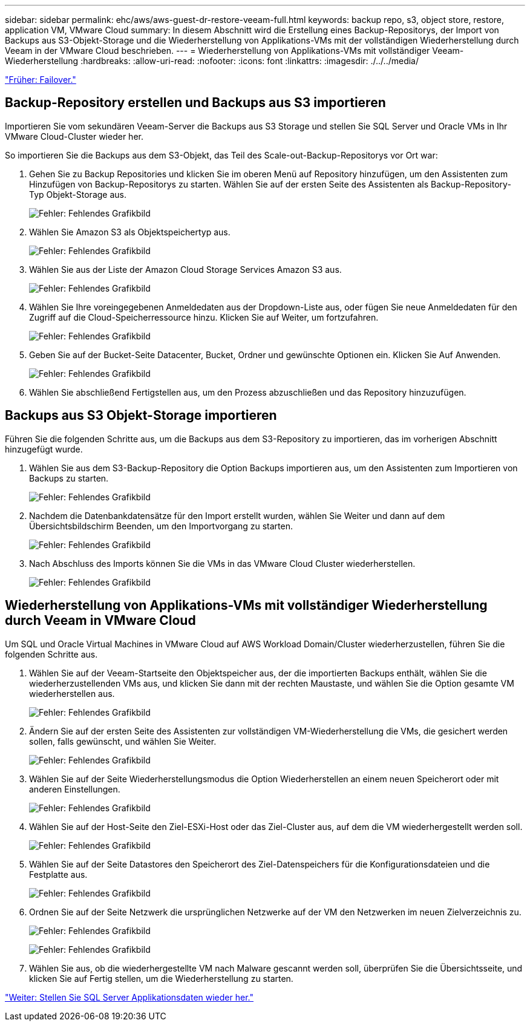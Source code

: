 ---
sidebar: sidebar 
permalink: ehc/aws/aws-guest-dr-restore-veeam-full.html 
keywords: backup repo, s3, object store, restore, application VM, VMware Cloud 
summary: In diesem Abschnitt wird die Erstellung eines Backup-Repositorys, der Import von Backups aus S3-Objekt-Storage und die Wiederherstellung von Applikations-VMs mit der vollständigen Wiederherstellung durch Veeam in der VMware Cloud beschrieben. 
---
= Wiederherstellung von Applikations-VMs mit vollständiger Veeam-Wiederherstellung
:hardbreaks:
:allow-uri-read: 
:nofooter: 
:icons: font
:linkattrs: 
:imagesdir: ./../../media/


link:aws-guest-dr-failover.html["Früher: Failover."]



== Backup-Repository erstellen und Backups aus S3 importieren

Importieren Sie vom sekundären Veeam-Server die Backups aus S3 Storage und stellen Sie SQL Server und Oracle VMs in Ihr VMware Cloud-Cluster wieder her.

So importieren Sie die Backups aus dem S3-Objekt, das Teil des Scale-out-Backup-Repositorys vor Ort war:

. Gehen Sie zu Backup Repositories und klicken Sie im oberen Menü auf Repository hinzufügen, um den Assistenten zum Hinzufügen von Backup-Repositorys zu starten. Wählen Sie auf der ersten Seite des Assistenten als Backup-Repository-Typ Objekt-Storage aus.
+
image:dr-vmc-aws-image53.png["Fehler: Fehlendes Grafikbild"]

. Wählen Sie Amazon S3 als Objektspeichertyp aus.
+
image:dr-vmc-aws-image54.png["Fehler: Fehlendes Grafikbild"]

. Wählen Sie aus der Liste der Amazon Cloud Storage Services Amazon S3 aus.
+
image:dr-vmc-aws-image55.png["Fehler: Fehlendes Grafikbild"]

. Wählen Sie Ihre voreingegebenen Anmeldedaten aus der Dropdown-Liste aus, oder fügen Sie neue Anmeldedaten für den Zugriff auf die Cloud-Speicherressource hinzu. Klicken Sie auf Weiter, um fortzufahren.
+
image:dr-vmc-aws-image56.png["Fehler: Fehlendes Grafikbild"]

. Geben Sie auf der Bucket-Seite Datacenter, Bucket, Ordner und gewünschte Optionen ein. Klicken Sie Auf Anwenden.
+
image:dr-vmc-aws-image57.png["Fehler: Fehlendes Grafikbild"]

. Wählen Sie abschließend Fertigstellen aus, um den Prozess abzuschließen und das Repository hinzuzufügen.




== Backups aus S3 Objekt-Storage importieren

Führen Sie die folgenden Schritte aus, um die Backups aus dem S3-Repository zu importieren, das im vorherigen Abschnitt hinzugefügt wurde.

. Wählen Sie aus dem S3-Backup-Repository die Option Backups importieren aus, um den Assistenten zum Importieren von Backups zu starten.
+
image:dr-vmc-aws-image58.png["Fehler: Fehlendes Grafikbild"]

. Nachdem die Datenbankdatensätze für den Import erstellt wurden, wählen Sie Weiter und dann auf dem Übersichtsbildschirm Beenden, um den Importvorgang zu starten.
+
image:dr-vmc-aws-image59.png["Fehler: Fehlendes Grafikbild"]

. Nach Abschluss des Imports können Sie die VMs in das VMware Cloud Cluster wiederherstellen.
+
image:dr-vmc-aws-image60.png["Fehler: Fehlendes Grafikbild"]





== Wiederherstellung von Applikations-VMs mit vollständiger Wiederherstellung durch Veeam in VMware Cloud

Um SQL und Oracle Virtual Machines in VMware Cloud auf AWS Workload Domain/Cluster wiederherzustellen, führen Sie die folgenden Schritte aus.

. Wählen Sie auf der Veeam-Startseite den Objektspeicher aus, der die importierten Backups enthält, wählen Sie die wiederherzustellenden VMs aus, und klicken Sie dann mit der rechten Maustaste, und wählen Sie die Option gesamte VM wiederherstellen aus.
+
image:dr-vmc-aws-image61.png["Fehler: Fehlendes Grafikbild"]

. Ändern Sie auf der ersten Seite des Assistenten zur vollständigen VM-Wiederherstellung die VMs, die gesichert werden sollen, falls gewünscht, und wählen Sie Weiter.
+
image:dr-vmc-aws-image62.png["Fehler: Fehlendes Grafikbild"]

. Wählen Sie auf der Seite Wiederherstellungsmodus die Option Wiederherstellen an einem neuen Speicherort oder mit anderen Einstellungen.
+
image:dr-vmc-aws-image63.png["Fehler: Fehlendes Grafikbild"]

. Wählen Sie auf der Host-Seite den Ziel-ESXi-Host oder das Ziel-Cluster aus, auf dem die VM wiederhergestellt werden soll.
+
image:dr-vmc-aws-image64.png["Fehler: Fehlendes Grafikbild"]

. Wählen Sie auf der Seite Datastores den Speicherort des Ziel-Datenspeichers für die Konfigurationsdateien und die Festplatte aus.
+
image:dr-vmc-aws-image65.png["Fehler: Fehlendes Grafikbild"]

. Ordnen Sie auf der Seite Netzwerk die ursprünglichen Netzwerke auf der VM den Netzwerken im neuen Zielverzeichnis zu.
+
image:dr-vmc-aws-image66.png["Fehler: Fehlendes Grafikbild"]

+
image:dr-vmc-aws-image67.png["Fehler: Fehlendes Grafikbild"]

. Wählen Sie aus, ob die wiederhergestellte VM nach Malware gescannt werden soll, überprüfen Sie die Übersichtsseite, und klicken Sie auf Fertig stellen, um die Wiederherstellung zu starten.


link:aws-guest-dr-restore-sql-data.html["Weiter: Stellen Sie SQL Server Applikationsdaten wieder her."]
